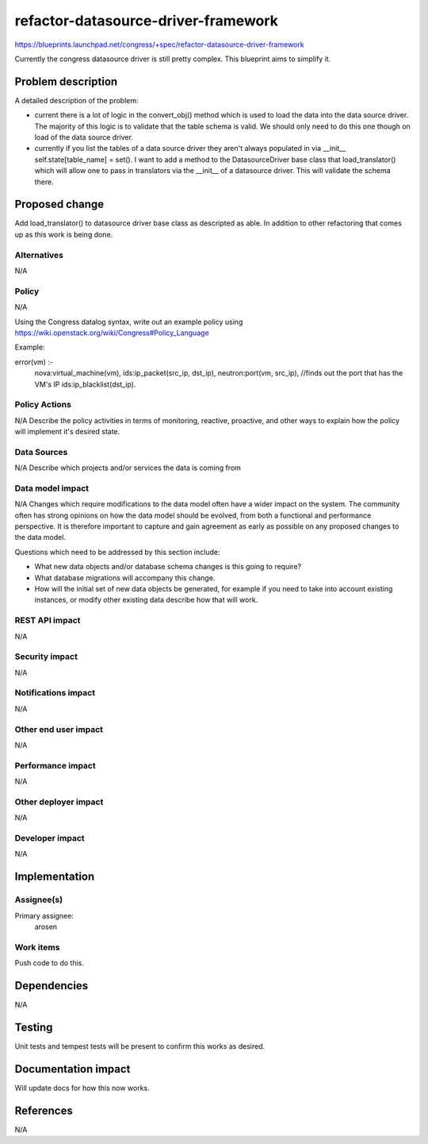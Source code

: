 ..
 This work is licensed under a Creative Commons Attribution 3.0 Unported
 License.

 http://creativecommons.org/licenses/by/3.0/legalcode

==========================================
refactor-datasource-driver-framework
==========================================


https://blueprints.launchpad.net/congress/+spec/refactor-datasource-driver-framework

Currently the congress datasource driver is still pretty complex. This
blueprint aims to simplify it.


Problem description
===================

A detailed description of the problem:

* current there is a lot of logic in the convert_obj() method which is
  used to load the data into the data source driver. The majority of this
  logic is to validate that the table schema is valid. We should only need
  to do this one though on load of the data source driver.

* currently if you list the tables of a data source driver they aren't always
  populated in via __init__ self.state[table_name] = set(). I want to add a
  method to the DatasourceDriver base class that load_translator() which
  will allow one to pass in translators via the __init__ of a
  datasource driver. This will validate the schema there.

Proposed change
===============

Add load_translator() to datasource driver base class as descripted as able.
In addition to other refactoring that comes up as this work is being done.

Alternatives
------------

N/A

Policy
------

N/A

Using the Congress datalog syntax, write out an example policy using
https://wiki.openstack.org/wiki/Congress#Policy_Language

Example:

error(vm) :-
    nova:virtual_machine(vm),
    ids:ip_packet(src_ip, dst_ip),
    neutron:port(vm, src_ip), //finds out the port that has the VM's IP
    ids:ip_blacklist(dst_ip).


Policy Actions
--------------

N/A
Describe the policy activities in terms of monitoring, reactive, proactive,
and other ways to explain how the policy will implement it's desired state.


Data Sources
------------

N/A
Describe which projects and/or services the data is coming from


Data model impact
-----------------

N/A
Changes which require modifications to the data model often have a wider impact
on the system.  The community often has strong opinions on how the data model
should be evolved, from both a functional and performance perspective. It is
therefore important to capture and gain agreement as early as possible on any
proposed changes to the data model.

Questions which need to be addressed by this section include:

* What new data objects and/or database schema changes is this going to
  require?

* What database migrations will accompany this change.

* How will the initial set of new data objects be generated, for example if you
  need to take into account existing instances, or modify other existing data
  describe how that will work.


REST API impact
---------------

N/A

Security impact
---------------

N/A

Notifications impact
--------------------

N/A

Other end user impact
---------------------

N/A

Performance impact
------------------

N/A

Other deployer impact
---------------------

N/A

Developer impact
----------------

N/A

Implementation
==============

Assignee(s)
-----------

Primary assignee:
    arosen

Work items
----------

Push code to do this.

Dependencies
============

N/A

Testing
=======

Unit tests and tempest tests will be present to confirm this works as desired.

Documentation impact
====================

Will update docs for how this now works.

References
==========

N/A
